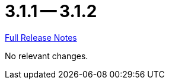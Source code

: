 = 3.1.1 -- 3.1.2

link:https://github.com/ls1intum/Artemis/releases/tag/3.1.2[Full Release Notes]

No relevant changes.
